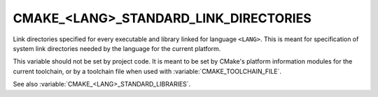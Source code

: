 CMAKE_<LANG>_STANDARD_LINK_DIRECTORIES
--------------------------------------

.. versionadded:: 3.31

Link directories specified for every executable and library linked
for language ``<LANG>``.  This is meant for specification of system
link directories needed by the language for the current platform.

This variable should not be set by project code.  It is meant to be set by
CMake's platform information modules for the current toolchain, or by a
toolchain file when used with :variable:`CMAKE_TOOLCHAIN_FILE`.

See also :variable:`CMAKE_<LANG>_STANDARD_LIBRARIES`.
